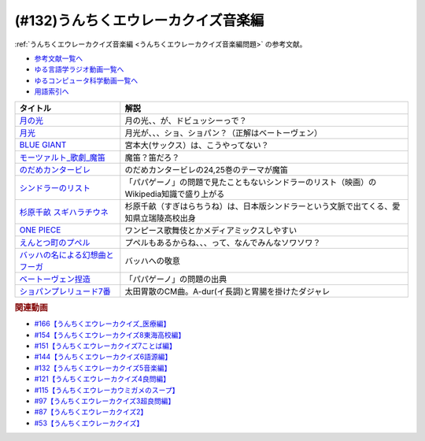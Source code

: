 .. _うんちくエウレーカクイズ音楽編参考文献:

.. :ref:`参考文献:うんちくエウレーカクイズ音楽編 <うんちくエウレーカクイズ音楽編参考文献>`

(#132)うんちくエウレーカクイズ音楽編
=============================================
:ref:`うんちくエウレーカクイズ音楽編 <うんちくエウレーカクイズ音楽編問題>` の参考文献。

* `参考文献一覧へ </reference/>`_ 
* `ゆる言語学ラジオ動画一覧へ </videos/yurugengo_radio_list.html>`_ 
* `ゆるコンピュータ科学動画一覧へ </videos/yurucomputer_radio_list.html>`_ 
* `用語索引へ </genindex.html>`_ 

.. raw:: html

  <!--BLUE GIANT--><a href="https://www.amazon.co.jp/BLUE-GIANT%EF%BC%88%EF%BC%91%EF%BC%89-%E3%83%93%E3%83%83%E3%82%B0%E3%82%B3%E3%83%9F%E3%83%83%E3%82%AF%E3%82%B9-%E7%9F%B3%E5%A1%9A%E7%9C%9F%E4%B8%80-ebook/dp/B00GSMDY48?__mk_ja_JP=%E3%82%AB%E3%82%BF%E3%82%AB%E3%83%8A&crid=6TWM09IWL4KZ&keywords=%E3%83%96%E3%83%AB%E3%83%BC%E3%82%B8%E3%83%A3%E3%82%A4%E3%82%A2%E3%83%B3%E3%83%88&qid=1654915974&sprefix=%E3%83%96%E3%83%AB%E3%83%BC%E3%82%B8%E3%83%A3%E3%82%A4%E3%82%A2%E3%83%B3%E3%83%88%2Caps%2C237&sr=8-2&linkCode=li1&tag=takaoutputblo-22&linkId=b4c42871aa49c3a60b431ff2f39aa957&language=ja_JP&ref_=as_li_ss_il" target="_blank"><img border="0" src="//ws-fe.amazon-adsystem.com/widgets/q?_encoding=UTF8&ASIN=B00GSMDY48&Format=_SL110_&ID=AsinImage&MarketPlace=JP&ServiceVersion=20070822&WS=1&tag=takaoutputblo-22&language=ja_JP" ></a><img src="https://ir-jp.amazon-adsystem.com/e/ir?t=takaoutputblo-22&language=ja_JP&l=li1&o=9&a=B00GSMDY48" width="1" height="1" border="0" alt="" style="border:none !important; margin:0px !important;" />
  <!--モーツァルト: 歌劇(魔笛)--><a href="https://www.amazon.co.jp/%E3%83%A2%E3%83%BC%E3%83%84%E3%82%A1%E3%83%AB%E3%83%88-%E6%AD%8C%E5%8A%87%E3%80%8A%E9%AD%94%E7%AC%9B%E3%80%8B-DVD-%E3%82%B8%E3%82%A7%E3%82%A4%E3%83%A0%E3%82%BA%E3%83%BB%E3%83%AC%E3%83%B4%E3%82%A1%E3%82%A4%E3%83%B3/dp/B08CPB4V1S?__mk_ja_JP=%E3%82%AB%E3%82%BF%E3%82%AB%E3%83%8A&crid=2FQGQWUGIQ428&keywords=%E9%AD%94%E7%AC%9B&qid=1654917940&sprefix=%E9%AD%94%E7%AC%9B%2Caps%2C214&sr=8-1&linkCode=li1&tag=takaoutputblo-22&linkId=95ec4dbcdb923be6cd6c7b564b4abde7&language=ja_JP&ref_=as_li_ss_il" target="_blank"><img border="0" src="//ws-fe.amazon-adsystem.com/widgets/q?_encoding=UTF8&ASIN=B08CPB4V1S&Format=_SL110_&ID=AsinImage&MarketPlace=JP&ServiceVersion=20070822&WS=1&tag=takaoutputblo-22&language=ja_JP" ></a><img src="https://ir-jp.amazon-adsystem.com/e/ir?t=takaoutputblo-22&language=ja_JP&l=li1&o=9&a=B08CPB4V1S" width="1" height="1" border="0" alt="" style="border:none !important; margin:0px !important;" />
  <!--のだめカンタービレ--><a href="https://www.amazon.co.jp/%E3%81%AE%E3%81%A0%E3%82%81%E3%82%AB%E3%83%B3%E3%82%BF%E3%83%BC%E3%83%93%E3%83%AC%EF%BC%88%EF%BC%91%EF%BC%89-%EF%BC%AB%EF%BD%89%EF%BD%93%EF%BD%93%E3%82%B3%E3%83%9F%E3%83%83%E3%82%AF%E3%82%B9-%E4%BA%8C%E3%83%8E%E5%AE%AE%E7%9F%A5%E5%AD%90-ebook/dp/B009KWU90U?__mk_ja_JP=%E3%82%AB%E3%82%BF%E3%82%AB%E3%83%8A&crid=1DT2841GW423A&keywords=%E3%81%AE%E3%81%A0%E3%82%81%E3%82%AB%E3%83%B3%E3%82%BF%E3%83%BC%E3%83%93%E3%83%AC&qid=1654916065&sprefix=%E3%81%AE%E3%81%A0%E3%82%81%E3%82%AB%E3%83%B3%E3%82%BF%E3%83%BC%E3%83%93%E3%83%AC%2Caps%2C167&sr=8-4&linkCode=li1&tag=takaoutputblo-22&linkId=f844beebecce2d92ae3397b4c2b08f34&language=ja_JP&ref_=as_li_ss_il" target="_blank"><img border="0" src="//ws-fe.amazon-adsystem.com/widgets/q?_encoding=UTF8&ASIN=B009KWU90U&Format=_SL110_&ID=AsinImage&MarketPlace=JP&ServiceVersion=20070822&WS=1&tag=takaoutputblo-22&language=ja_JP" ></a><img src="https://ir-jp.amazon-adsystem.com/e/ir?t=takaoutputblo-22&language=ja_JP&l=li1&o=9&a=B009KWU90U" width="1" height="1" border="0" alt="" style="border:none !important; margin:0px !important;" />
  <!--シンドラーのリスト--><a href="https://www.amazon.co.jp/%E3%82%B7%E3%83%B3%E3%83%89%E3%83%A9%E3%83%BC%E3%81%AE%E3%83%AA%E3%82%B9%E3%83%88-%E3%82%B9%E3%83%9A%E3%82%B7%E3%83%A3%E3%83%AB%E3%83%BB%E3%82%A8%E3%83%87%E3%82%A3%E3%82%B7%E3%83%A7%E3%83%B3-DVD-%E3%83%AA%E3%83%BC%E3%82%A2%E3%83%A0%E3%83%BB%E3%83%8B%E3%83%BC%E3%82%BD%E3%83%B3/dp/B006QJS77C?__mk_ja_JP=%E3%82%AB%E3%82%BF%E3%82%AB%E3%83%8A&crid=IPU8JGHFJZXE&keywords=%E3%82%B7%E3%83%B3%E3%83%89%E3%83%A9%E3%83%BC%E3%81%AE%E3%83%AA%E3%82%B9%E3%83%88&qid=1654916167&sprefix=%E3%82%B7%E3%83%B3%E3%83%89%E3%83%A9%E3%83%BC%E3%81%AE%E3%83%AA%E3%82%B9%E3%83%88%2Caps%2C159&sr=8-4&linkCode=li1&tag=takaoutputblo-22&linkId=2c141dfd825558db868f694d9a311005&language=ja_JP&ref_=as_li_ss_il" target="_blank"><img border="0" src="//ws-fe.amazon-adsystem.com/widgets/q?_encoding=UTF8&ASIN=B006QJS77C&Format=_SL110_&ID=AsinImage&MarketPlace=JP&ServiceVersion=20070822&WS=1&tag=takaoutputblo-22&language=ja_JP" ></a><img src="https://ir-jp.amazon-adsystem.com/e/ir?t=takaoutputblo-22&language=ja_JP&l=li1&o=9&a=B006QJS77C" width="1" height="1" border="0" alt="" style="border:none !important; margin:0px !important;" />
  <!--杉原千畝 スギハラチウネ--><a href="https://www.amazon.co.jp/%E6%9D%89%E5%8E%9F%E5%8D%83%E7%95%9D-%E3%82%B9%E3%82%AE%E3%83%8F%E3%83%A9%E3%83%81%E3%82%A6%E3%83%8D-DVD%E9%80%9A%E5%B8%B8%E7%89%88-%E5%94%90%E6%B2%A2%E5%AF%BF%E6%98%8E/dp/B01C826Q82?crid=1D44Y1OQLSZKT&keywords=%E6%9D%89%E5%8E%9F%E5%8D%83%E7%95%9D+%E3%82%B9%E3%82%AE%E3%83%8F%E3%83%A9%E3%83%81%E3%82%A6%E3%83%8D&qid=1654916444&s=dvd&sprefix=%E6%9D%89%E5%8E%9F%E5%8D%83%E7%95%9D%2Cdvd%2C160&sr=1-1&linkCode=li1&tag=takaoutputblo-22&linkId=3908690c5f4f2b48a78282bc2552b906&language=ja_JP&ref_=as_li_ss_il" target="_blank"><img border="0" src="//ws-fe.amazon-adsystem.com/widgets/q?_encoding=UTF8&ASIN=B01C826Q82&Format=_SL110_&ID=AsinImage&MarketPlace=JP&ServiceVersion=20070822&WS=1&tag=takaoutputblo-22&language=ja_JP" ></a><img src="https://ir-jp.amazon-adsystem.com/e/ir?t=takaoutputblo-22&language=ja_JP&l=li1&o=9&a=B01C826Q82" width="1" height="1" border="0" alt="" style="border:none !important; margin:0px !important;" />
  <!--ONE PIECE--><a href="https://www.amazon.co.jp/ONE-PIECE-%E3%83%A2%E3%83%8E%E3%82%AF%E3%83%AD%E7%89%88-1-%E3%82%B8%E3%83%A3%E3%83%B3%E3%83%97%E3%82%B3%E3%83%9F%E3%83%83%E3%82%AF%E3%82%B9DIGITAL-ebook/dp/B009GZK2YE?__mk_ja_JP=%E3%82%AB%E3%82%BF%E3%82%AB%E3%83%8A&crid=35FP5U928YHT&keywords=%E3%83%AF%E3%83%B3%E3%83%94%E3%83%BC%E3%82%B9+1&qid=1654918616&sprefix=%E3%83%AF%E3%83%B3%E3%83%94%E3%83%BC%E3%82%B9+1%2Caps%2C162&sr=8-1&linkCode=li1&tag=takaoutputblo-22&linkId=a0989589f935ef4b4f9ba3a3085e3a93&language=ja_JP&ref_=as_li_ss_il" target="_blank"><img border="0" src="//ws-fe.amazon-adsystem.com/widgets/q?_encoding=UTF8&ASIN=B009GZK2YE&Format=_SL110_&ID=AsinImage&MarketPlace=JP&ServiceVersion=20070822&WS=1&tag=takaoutputblo-22&language=ja_JP" ></a><img src="https://ir-jp.amazon-adsystem.com/e/ir?t=takaoutputblo-22&language=ja_JP&l=li1&o=9&a=B009GZK2YE" width="1" height="1" border="0" alt="" style="border:none !important; margin:0px !important;" />
  <!--えんとつ町のプペル--><a href="https://www.amazon.co.jp/%E3%81%88%E3%82%93%E3%81%A8%E3%81%A4%E7%94%BA%E3%81%AE%E3%83%97%E3%83%9A%E3%83%AB-%E3%81%AB%E3%81%97%E3%81%AE-%E3%81%82%E3%81%8D%E3%81%B2%E3%82%8D/dp/4344030168?__mk_ja_JP=%E3%82%AB%E3%82%BF%E3%82%AB%E3%83%8A&crid=2T84HAYO91R83&keywords=%E3%83%97%E3%83%9A%E3%83%AB&qid=1654918656&sprefix=%E3%83%97%E3%83%9A%E3%83%AB%2Caps%2C167&sr=8-6&linkCode=li1&tag=takaoutputblo-22&linkId=ad163a0fca25264fba5c5828e6d165b6&language=ja_JP&ref_=as_li_ss_il" target="_blank"><img border="0" src="//ws-fe.amazon-adsystem.com/widgets/q?_encoding=UTF8&ASIN=4344030168&Format=_SL110_&ID=AsinImage&MarketPlace=JP&ServiceVersion=20070822&WS=1&tag=takaoutputblo-22&language=ja_JP" ></a><img src="https://ir-jp.amazon-adsystem.com/e/ir?t=takaoutputblo-22&language=ja_JP&l=li1&o=9&a=4344030168" width="1" height="1" border="0" alt="" style="border:none !important; margin:0px !important;" />
  <!--ベートーヴェン捏造--><a href="https://www.amazon.co.jp/%E3%83%99%E3%83%BC%E3%83%88%E3%83%BC%E3%83%B4%E3%82%A7%E3%83%B3%E6%8D%8F%E9%80%A0-%E5%90%8D%E3%83%97%E3%83%AD%E3%83%87%E3%83%A5%E3%83%BC%E3%82%B5%E3%83%BC%E3%81%AF%E5%98%98%E3%82%92%E3%81%A4%E3%81%8F-%E3%81%8B%E3%81%92%E3%81%AF%E3%82%89-%E5%8F%B2%E5%B8%86/dp/4760150234?__mk_ja_JP=%E3%82%AB%E3%82%BF%E3%82%AB%E3%83%8A&crid=A5GOH6UZ84I4&keywords=%E3%83%99%E3%83%BC%E3%83%88%E3%83%BC%E3%83%B4%E3%82%A7%E3%83%B3%E6%8D%8F%E9%80%A0+%E5%90%8D%E3%83%97%E3%83%AD%E3%83%87%E3%83%A5%E3%83%BC%E3%82%B5%E3%83%BC%E3%81%AF%E5%98%98%E3%82%92%E3%81%A4%E3%81%8F&qid=1654432193&sprefix=%E3%83%99%E3%83%BC%E3%83%88%E3%83%BC%E3%83%B4%E3%82%A7%E3%83%B3%E6%8D%8F%E9%80%A0+%E5%90%8D%E3%83%97%E3%83%AD%E3%83%87%E3%83%A5%E3%83%BC%E3%82%B5%E3%83%BC%E3%81%AF%E5%98%98%E3%82%92%E3%81%A4%E3%81%8F%2Caps%2C502&sr=8-1&linkCode=li1&tag=takaoutputblo-22&linkId=276d750876cc552407d999e6fe9d1180&language=ja_JP&ref_=as_li_ss_il" target="_blank"><img border="0" src="//ws-fe.amazon-adsystem.com/widgets/q?_encoding=UTF8&ASIN=4760150234&Format=_SL110_&ID=AsinImage&MarketPlace=JP&ServiceVersion=20070822&WS=1&tag=takaoutputblo-22&language=ja_JP" ></a><img src="https://ir-jp.amazon-adsystem.com/e/ir?t=takaoutputblo-22&language=ja_JP&l=li1&o=9&a=4760150234" width="1" height="1" border="0" alt="" style="border:none !important; margin:0px !important;" />

+-----------------------------------+-------------------------------------------------------------------------------------------+
|             タイトル              |                                           解説                                            |
+===================================+===========================================================================================+
| `月の光`_                         | 月の光、、が、ドビュッシーっで？                                                          |
+-----------------------------------+-------------------------------------------------------------------------------------------+
| `月光`_                           | 月光が、、、ショ、ショパン？（正解はベートーヴェン）                                      |
+-----------------------------------+-------------------------------------------------------------------------------------------+
| `BLUE GIANT`_                     | 宮本大(サックス）は、こうやってない？                                                     |
+-----------------------------------+-------------------------------------------------------------------------------------------+
| `モーツァルト_歌劇_魔笛`_         | 魔笛？笛だろ？                                                                            |
+-----------------------------------+-------------------------------------------------------------------------------------------+
| `のだめカンタービレ`_             | のだめカンタービレの24,25巻のテーマが魔笛                                                 |
+-----------------------------------+-------------------------------------------------------------------------------------------+
| `シンドラーのリスト`_             | 「パパゲーノ」の問題で見たこともないシンドラーのリスト（映画）のWikipedia知識で盛り上がる |
+-----------------------------------+-------------------------------------------------------------------------------------------+
| `杉原千畝 スギハラチウネ`_        | 杉原千畝（すぎはらちうね）は、日本版シンドラーという文脈で出てくる、愛知県立瑞陵高校出身  |
+-----------------------------------+-------------------------------------------------------------------------------------------+
| `ONE PIECE`_                      | ワンピース歌舞伎とかメディアミックスしやすい                                              |
+-----------------------------------+-------------------------------------------------------------------------------------------+
| `えんとつ町のプペル`_             | プペルもあるからね、、、って、なんでみんなソワソワ？                                      |
+-----------------------------------+-------------------------------------------------------------------------------------------+
| `バッハの名による幻想曲とフーガ`_ | バッハへの敬意                                                                            |
+-----------------------------------+-------------------------------------------------------------------------------------------+
| `ベートーヴェン捏造`_             | 「パパゲーノ」の問題の出典                                                                |
+-----------------------------------+-------------------------------------------------------------------------------------------+
| `ショパンプレリュード7番`_        | 太田胃散のCM曲。A-dur(イ長調)と胃腸を掛けたダジャレ                                       |
+-----------------------------------+-------------------------------------------------------------------------------------------+
.. _えんとつ町のプペル: https://amzn.to/3zyfvI4
.. _ONE PIECE: https://amzn.to/3xeQ5w0
.. _モーツァルト_歌劇_魔笛: https://amzn.to/3tuWTVs
.. _バッハの名による幻想曲とフーガ: https://youtu.be/rrxSrBh88Cs
.. _月光: https://youtu.be/W0UrRWyIZ74
.. _月の光: https://youtu.be/otnAini4vmQ
.. _ショパンプレリュード7番: https://www.youtube.com/watch?v=NzDkiXpAbGs&t=1283s
.. _ベートーヴェン捏造: https://amzn.to/3xH6nQ3
.. _杉原千畝 スギハラチウネ: https://amzn.to/3xloCJk
.. _シンドラーのリスト: https://amzn.to/3HbtLYM
.. _のだめカンタービレ: https://amzn.to/3QfPF1d
.. _BLUE GIANT: https://amzn.to/3aLfshx

.. rubric:: 関連動画
* `#166【うんちくエウレーカクイズ_医療編】`_
* `#154【うんちくエウレーカクイズ8東海高校編】`_
* `#151【うんちくエウレーカクイズ7ことば編】`_
* `#144【うんちくエウレーカクイズ6語源編】`_
* `#132【うんちくエウレーカクイズ5音楽編】`_
* `#121【うんちくエウレーカクイズ4良問編】`_
* `#115【うんちくエウレーカウミガメのスープ】`_
* `#97【うんちくエウレーカクイズ3超良問編】`_
* `#87【うんちくエウレーカクイズ2】`_
* `#53【うんちくエウレーカクイズ】`_

.. _#166【うんちくエウレーカクイズ_医療編】: https://www.youtube.com/watch?v=a3gc-UMMzZY
.. _#154【うんちくエウレーカクイズ8東海高校編】: https://www.youtube.com/watch?v=aeKlmqPBXdY
.. _#151【うんちくエウレーカクイズ7ことば編】: https://www.youtube.com/watch?v=in8p_9XIi24
.. _#144【うんちくエウレーカクイズ6語源編】: https://www.youtube.com/watch?v=hc5EuJ4A4t4
.. _#132【うんちくエウレーカクイズ5音楽編】: https://www.youtube.com/watch?v=OsN8H6u3Vs4
.. _#121【うんちくエウレーカクイズ4良問編】: https://www.youtube.com/watch?v=GOlmrYFZQ4c
.. _#115【うんちくエウレーカウミガメのスープ】: https://www.youtube.com/watch?v=9kFL26oCKVs
.. _#97【うんちくエウレーカクイズ3超良問編】: https://www.youtube.com/watch?v=FSmLfHsVjSo
.. _#87【うんちくエウレーカクイズ2】: https://www.youtube.com/watch?v=e4fDwDNc11Q
.. _#53【うんちくエウレーカクイズ】: https://www.youtube.com/watch?v=LteliiwAFe4

